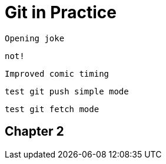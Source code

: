 = Git in Practice

 Opening joke

 not!

 Improved comic timing

 test git push simple mode

 test git fetch mode

== Chapter 2
